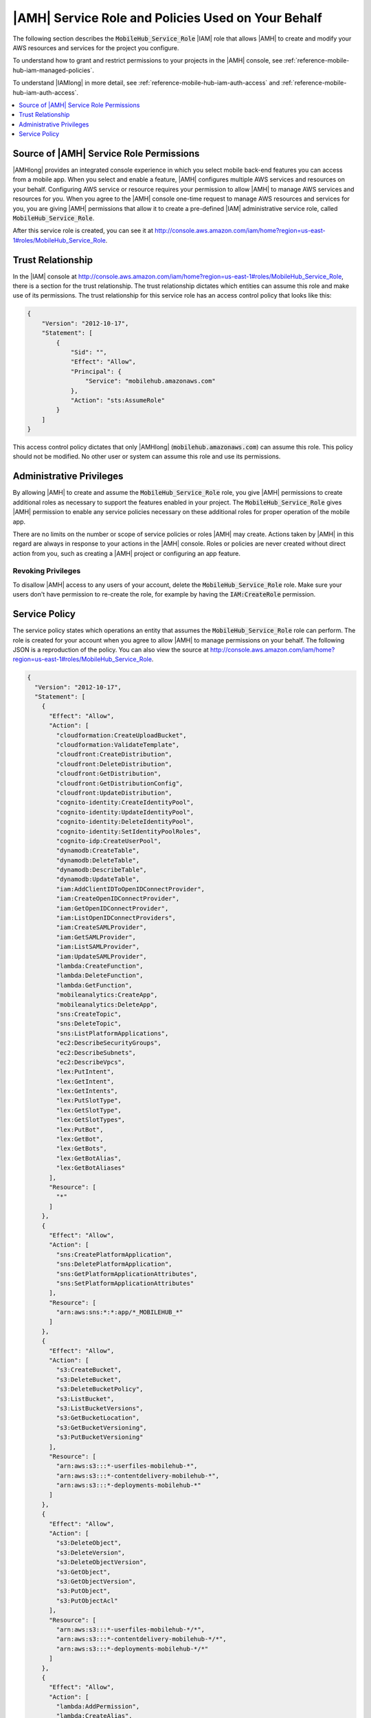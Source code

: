 .. Copyright 2010-2018 Amazon.com, Inc. or its affiliates. All Rights Reserved.

   This work is licensed under a Creative Commons Attribution-NonCommercial-ShareAlike 4.0
   International License (the "License"). You may not use this file except in compliance with the
   License. A copy of the License is located at http://creativecommons.org/licenses/by-nc-sa/4.0/.

   This file is distributed on an "AS IS" BASIS, WITHOUT WARRANTIES OR CONDITIONS OF ANY KIND,
   either express or implied. See the License for the specific language governing permissions and
   limitations under the License.

.. _reference-mobile-hub-iam-service-role:

###################################################
|AMH| Service Role and Policies Used on Your Behalf
###################################################


The following section describes the :code:`MobileHub_Service_Role` |IAM| role that allows |AMH| to
create and modify your AWS resources and services for the project you configure.

To understand how to grant and restrict permissions to your projects in the |AMH| console, see
:ref:`reference-mobile-hub-iam-managed-policies`.

To understand |IAMlong| in more detail, see :ref:`reference-mobile-hub-iam-auth-access` and
:ref:`reference-mobile-hub-iam-auth-access`.


.. contents::
   :local:
   :depth: 1

.. _permissions-source:

Source of |AMH| Service Role Permissions
~~~~~~~~~~~~~~~~~~~~~~~~~~~~~~~~~~~~~~~~


|AMHlong| provides an integrated console experience in which you select mobile back-end features you
can access from a mobile app. When you select and enable a feature, |AMH| configures multiple AWS
services and resources on your behalf. Configuring AWS service or resource requires your permission
to allow |AMH| to manage AWS services and resources for you. When you agree to the |AMH| console
one-time request to manage AWS resources and services for you, you are giving |AMH| permissions that
allow it to create a pre-defined |IAM| administrative service role, called
:code:`MobileHub_Service_Role`.

After this service role is created, you can see it at
`http://console.aws.amazon.com/iam/home?region=us-east-1#roles/MobileHub_Service_Role
<https://console.aws.amazon.com/iam/home?region=us-east-1#roles/MobileHub_Service_Role>`__.


.. _service-role-trust-relationship:

Trust Relationship
~~~~~~~~~~~~~~~~~~


In the |IAM| console at
`http://console.aws.amazon.com/iam/home?region=us-east-1#roles/MobileHub_Service_Role
<https://console.aws.amazon.com/iam/home?region=us-east-1#roles/MobileHub_Service_Role>`__, there is a section for the trust
relationship. The trust relationship dictates which entities can assume this role and make use of
its permissions. The trust relationship for this service role has an access control policy that
looks like this:

.. code-block:: json

    {
        "Version": "2012-10-17",
        "Statement": [
            {
                "Sid": "",
                "Effect": "Allow",
                "Principal": {
                    "Service": "mobilehub.amazonaws.com"
                },
                "Action": "sts:AssumeRole"
            }
        ]
    }

This access control policy dictates that only |AMHlong| (:code:`mobilehub.amazonaws.com`) can assume
this role. This policy should not be modified. No other user or system can assume this role and use
its permissions.


.. _service-role-admin-privileges:

Administrative Privileges
~~~~~~~~~~~~~~~~~~~~~~~~~


By allowing |AMH| to create and assume the :code:`MobileHub_Service_Role` role, you give |AMH|
permissions to create additional roles as necessary to support the features enabled in your project.
The :code:`MobileHub_Service_Role` gives |AMH| permission to enable any service policies necessary
on these additional roles for proper operation of the mobile app.

There are no limits on the number or scope of service policies or roles |AMH| may create. Actions
taken by |AMH| in this regard are always in response to your actions in the |AMH| console. Roles or
policies are never created without direct action from you, such as creating a |AMH| project or
configuring an app feature.

.. _revoking-privileges:

Revoking Privileges
"""""""""""""""""""


To disallow |AMH| access to any users of your account, delete the :code:`MobileHub_Service_Role`
role. Make sure your users don't have permission to re-create the role, for example by having the
:code:`IAM:CreateRole` permission.



.. _service-role-service-policy:

Service Policy
~~~~~~~~~~~~~~


The service policy states which operations an entity that assumes the :code:`MobileHub_Service_Role`
role can perform. The role is created for your account when you agree to allow |AMH| to manage
permissions on your behalf. The following JSON is a reproduction of the policy. You can also view
the source at `http://console.aws.amazon.com/iam/home?region=us-east-1#roles/MobileHub_Service_Role
<https://console.aws.amazon.com/iam/home?region=us-east-1#/policies/arn:aws:iam::aws:policy/service-role/AWSMobileHub_ServiceUseOnly$jsonEditor>`__.

.. code-block:: json

    {
      "Version": "2012-10-17",
      "Statement": [
        {
          "Effect": "Allow",
          "Action": [
            "cloudformation:CreateUploadBucket",
            "cloudformation:ValidateTemplate",
            "cloudfront:CreateDistribution",
            "cloudfront:DeleteDistribution",
            "cloudfront:GetDistribution",
            "cloudfront:GetDistributionConfig",
            "cloudfront:UpdateDistribution",
            "cognito-identity:CreateIdentityPool",
            "cognito-identity:UpdateIdentityPool",
            "cognito-identity:DeleteIdentityPool",
            "cognito-identity:SetIdentityPoolRoles",
            "cognito-idp:CreateUserPool",
            "dynamodb:CreateTable",
            "dynamodb:DeleteTable",
            "dynamodb:DescribeTable",
            "dynamodb:UpdateTable",
            "iam:AddClientIDToOpenIDConnectProvider",
            "iam:CreateOpenIDConnectProvider",
            "iam:GetOpenIDConnectProvider",
            "iam:ListOpenIDConnectProviders",
            "iam:CreateSAMLProvider",
            "iam:GetSAMLProvider",
            "iam:ListSAMLProvider",
            "iam:UpdateSAMLProvider",
            "lambda:CreateFunction",
            "lambda:DeleteFunction",
            "lambda:GetFunction",
            "mobileanalytics:CreateApp",
            "mobileanalytics:DeleteApp",
            "sns:CreateTopic",
            "sns:DeleteTopic",
            "sns:ListPlatformApplications",
            "ec2:DescribeSecurityGroups",
            "ec2:DescribeSubnets",
            "ec2:DescribeVpcs",
            "lex:PutIntent",
            "lex:GetIntent",
            "lex:GetIntents",
            "lex:PutSlotType",
            "lex:GetSlotType",
            "lex:GetSlotTypes",
            "lex:PutBot",
            "lex:GetBot",
            "lex:GetBots",
            "lex:GetBotAlias",
            "lex:GetBotAliases"
          ],
          "Resource": [
            "*"
          ]
        },
        {
          "Effect": "Allow",
          "Action": [
            "sns:CreatePlatformApplication",
            "sns:DeletePlatformApplication",
            "sns:GetPlatformApplicationAttributes",
            "sns:SetPlatformApplicationAttributes"
          ],
          "Resource": [
            "arn:aws:sns:*:*:app/*_MOBILEHUB_*"
          ]
        },
        {
          "Effect": "Allow",
          "Action": [
            "s3:CreateBucket",
            "s3:DeleteBucket",
            "s3:DeleteBucketPolicy",
            "s3:ListBucket",
            "s3:ListBucketVersions",
            "s3:GetBucketLocation",
            "s3:GetBucketVersioning",
            "s3:PutBucketVersioning"
          ],
          "Resource": [
            "arn:aws:s3:::*-userfiles-mobilehub-*",
            "arn:aws:s3:::*-contentdelivery-mobilehub-*",
            "arn:aws:s3:::*-deployments-mobilehub-*"
          ]
        },
        {
          "Effect": "Allow",
          "Action": [
            "s3:DeleteObject",
            "s3:DeleteVersion",
            "s3:DeleteObjectVersion",
            "s3:GetObject",
            "s3:GetObjectVersion",
            "s3:PutObject",
            "s3:PutObjectAcl"
          ],
          "Resource": [
            "arn:aws:s3:::*-userfiles-mobilehub-*/*",
            "arn:aws:s3:::*-contentdelivery-mobilehub-*/*",
            "arn:aws:s3:::*-deployments-mobilehub-*/*"
          ]
        },
        {
          "Effect": "Allow",
          "Action": [
            "lambda:AddPermission",
            "lambda:CreateAlias",
            "lambda:DeleteAlias",
            "lambda:UpdateAlias",
            "lambda:GetFunctionConfiguration",
            "lambda:GetPolicy",
            "lambda:RemovePermission",
            "lambda:UpdateFunctionCode",
            "lambda:UpdateFunctionConfiguration"
          ],
          "Resource": [
            "arn:aws:lambda:*:*:function:*-mobilehub-*"
          ]
        },
        {
          "Effect": "Allow",
          "Action": [
            "iam:CreateRole",
            "iam:DeleteRole",
            "iam:DeleteRolePolicy",
            "iam:GetRole",
            "iam:GetRolePolicy",
            "iam:ListRolePolicies",
            "iam:PassRole",
            "iam:PutRolePolicy",
            "iam:UpdateAssumeRolePolicy",
            "iam:AttachRolePolicy",
            "iam:DetachRolePolicy"
          ],
          "Resource": [
            "arn:aws:iam::*:role/*_unauth_MOBILEHUB_*",
            "arn:aws:iam::*:role/*_auth_MOBILEHUB_*",
            "arn:aws:iam::*:role/*_consolepush_MOBILEHUB_*",
            "arn:aws:iam::*:role/*_lambdaexecutionrole_MOBILEHUB_*",
            "arn:aws:iam::*:role/*_smsverification_MOBILEHUB_*",
            "arn:aws:iam::*:role/*_botexecutionrole_MOBILEHUB_*",
            "arn:aws:iam::*:role/pinpoint-events",
            "arn:aws:iam::*:role/MOBILEHUB-*-lambdaexecution*",
            "arn:aws:iam::*:role/MobileHub_Service_Role"
          ]
        },
        {
          "Effect": "Allow",
          "Action": [
            "iam:CreateServiceLinkedRole",
            "iam:GetRole"
          ]
          "Resource": [
            "arn:aws:iam::*:role/aws-service-role/lex.amazonaws.com/AWSServiceRoleForLexBots"
          ]
        },
        {
          "Effect": "Allow",
          "Action": [        "logs:CreateLogGroup",
            "logs:CreateLogStream",
            "logs:PutLogEvents"
          ],
          "Resource": [
            "arn:aws:logs:*:*:log-group:/aws/mobilehub/*:log-stream:*"
          ]
        },
        {
          "Effect": "Allow",
          "Action": [
            "iam:ListAttachedRolePolicies"
          ],
          "Resource": [
            "arn:aws:iam::*:role/MobileHub_Service_Role"
          ]
        },
        {
          "Effect": "Allow",
          "Action": [
            "cloudformation:CreateStack",
            "cloudformation:DeleteStack",
            "cloudformation:DescribeStacks",
            "cloudformation:DescribeStackEvents",
            "cloudformation:DescribeStackResource",
            "cloudformation:GetTemplate",
            "cloudformation:ListStackResources",
            "cloudformation:UpdateStack"
          ],
          "Resource": [
            "arn:aws:cloudformation:*:*:stack/MOBILEHUB-*"
          ]
        },
        {
          "Effect": "Allow",
          "Action": [
            "apigateway:DELETE",
            "apigateway:GET",
            "apigateway:HEAD",
            "apigateway:OPTIONS",
            "apigateway:PATCH",
            "apigateway:POST",
            "apigateway:PUT"
          ],
          "Resource": [
            "arn:aws:apigateway:*::/restapis*"
          ]
        },
        {
          "Effect": "Allow",
          "Action": [
            "cognito-idp:DeleteUserPool",
            "cognito-idp:DescribeUserPool",
            "cognito-idp:CreateUserPoolClient",
            "cognito-idp:DescribeUserPoolClient",
            "cognito-idp:DeleteUserPoolClient"
          ],
          "Resource": [
            "arn:aws:cognito-idp:*:*:userpool/*"
          ]
        },
        {
          "Effect": "Allow",
          "Action": [
            "mobiletargeting:UpdateApnsChannel",
            "mobiletargeting:UpdateApnsSandboxChannel",
            "mobiletargeting:UpdateEmailChannel",
            "mobiletargeting:UpdateGcmChannel",
            "mobiletargeting:UpdateSmsChannel",
            "mobiletargeting:DeleteApnsChannel",
            "mobiletargeting:DeleteApnsSandboxChannel",
            "mobiletargeting:DeleteEmailChannel",
            "mobiletargeting:DeleteGcmChannel",
            "mobiletargeting:DeleteSmsChannel"
          ],
          "Resource": [
            "arn:aws:mobiletargeting:*:*:apps/*/channels/*"
          ]
        }
          ]
    }

All of these permissions pertain to resources |AMH| creates on your behalf. You can see these
resources by choosing :guilabel:`Resources` in the left navigation panel of the |AMH| console.

.. _service-role-iam:

|IAMlong| (IAM)
"""""""""""""""


These are the items in the service policy for the |AMH| service role defining |IAM| permissions.

.. code-block:: json

    "iam:CreateRole",
    "iam:DeleteRole",
    "iam:DeleteRolePolicy",
    "iam:GetRole",
    "iam:ListRolePolicies",
    "iam:PassRole",
    "iam:PutRolePolicy",
    "iam:UpdateAssumeRolePolicy",
    "iam:AttachRolePolicy",
    "iam:DetachRolePolicy"

|AMH| creates one or more |IAM| roles to use with your mobile app project, depending on the
configuration options you choose for each feature. By default, |IAM| creates an unauthenticated app
user role to allow users of your app to get temporary permissions to perform various operations with
other services you've enabled. For example, you need this role when your app calls an |LAMlong|
function in the Cloud Logic feature.

If you enable the Cloud Logic feature, |AMH| also creates an |LAMlong| execution role. This role
provides your |LAMlong| functions the permissions they need to carry out their tasks; for example,
writing debug logs to |CWlong|.

If you enable the User Sign-in feature, |AMH| creates an authenticated app user role. When users of
your app sign in using a sign-in provider such as Facebook or Google+, their temporary credentials
are assigned the authenticated role. If you select the :guilabel:`Sign-in is required` option in
User Sign-in, the unauthenticated app user role is removed. All access to your resources from the
app then require use of the authenticated role.

When you use the SAML Federation feature for user authentication, |AMH| uses |IAM| SAML Provider
permissions.

.. code-block:: json

    "iam:CreateSAMLProvider",
    "iam:GetSAMLProvider",
    "iam:ListSAMLProvider",
    "iam:UpdateSAMLProvider"

In addition, if you select Google as a sign-in provider, |AMH| needs access to the following Open ID
Connect Provider APIs from IAM:

.. code-block:: json

    "iam:AddClientIDToOpenIDConnectProvider",
    "iam:CreateOpenIDConnectProvider",
    "iam:GetOpenIDConnectProvider",
    "iam:ListOpenIDConnectProviders",

These permissions allow the service to create an Open ID Connect Provider for Google if it does not
already exist, and add ClientIDs to that provider.

If you enable the Conversational Bots feature, Mobile Hub uses the following permissions to create
and access a role that allows the Amazon Lex Service to generate speech by communicating with the
Amazon Polly service.

.. code-block:: json

    "iam:CreateServiceLinkedRole",
    "iam:GetRole"


.. _service-role-api-gateway:

|ABPlong|
"""""""""


These are the items in the service policy for the |AMH| service role defining |ABP| permissions.

.. code-block:: json

    "apigateway:DELETE",
    "apigateway:GET",
    "apigateway:PATCH",
    "apigateway:POST",
    "apigateway:PUT",
    "apigateway:HEAD",
    "apigateway:OPTIONS"

These policies enable |AMH| to configure REST APIs for mobile back-ends.


.. _service-role-cognito:

|COGlong|
"""""""""


These are the items in the service policy for the |AMH| service role defining |COG| permissions.

.. code-block:: json

    "cognito-identity:CreateIdentityPool",
    "cognito-identity:UpdateIdentityPool",
    "cognito-identity:DeleteIdentityPool",
    "cognito-identity:SetIdentityPoolRoles",
    "cognito-idp:CreateUserPool",
    "cognito-idp:DeleteUserPool",
    "cognito-idp:DescribeUserPool,
    "cognito-idp:CreateUserPoolClient",
    "cognito-idp:DescribeUserPoolClient",
    "cognito-idp:DeleteUserPoolClient""

|COGlong| provides temporary credentials that give app users access to your AWS resources. By
default |AMH| creates an |COG| identity pool to provide a scope or namespace for user identities. If
you enable the User Sign-in feature and configure a sign-in provider, such as Facebook or Google+,
|AMH| updates the identity pool to support that feature in your app.


.. _service-role-cloudformation:

|CFNlong|
"""""""""


These are the items in the service policy for the |AMH| service role defining |CFN| permissions.

.. code-block:: json

    "cloudformation:CreateUploadBucket",
    "cloudformation:ValidateTemplate",
    "cloudformation:CreateStack",
    "cloudformation:ListStackResources",
    "cloudformation:DeleteStack",
    "cloudformation:DescribeStacks",
    "cloudformation:DescribeStackEvents",
    "cloudformation:DescribeStackResource",
    "cloudformation:GetTemplate",
    "cloudformation:UpdateStack"

These policies allow |AMH| to dynamically provision and configure back-end stacks to support your
mobile app's requirements.


.. _service-role-cloudfront:

|CFlong|
""""""""


These are the items in the service policy for the |AMH| service role defining |CF| permissions.

.. code-block:: json

    "cloudfront:CreateDistribution",
    "cloudfront:DeleteDistribution",
    "cloudfront:GetDistribution",
    "cloudfront:GetDistributionConfig",
    "cloudfront:UpdateDistribution",

If you enable the App Content Delivery feature and configure it for Multi-Region CDN, |AMH| creates
a |CF| distribution with your |S3| bucket set as the origin.


.. _service-role-dynamodb:

|DDBlong|
"""""""""


These are the items in the service policy for the |AMH| service role defining |DDB| permissions.

.. code-block:: json

    "dynamodb:CreateTable",
    "dynamodb:DeleteTable",
    "dynamodb:DescribeTable",
    "dynamodb:UpdateTable"


.. _service-role-ec2:

|EC2long|
"""""""""


These are the items in the service policy for the |AMH| service role defining |EC2| permissions.

.. code-block:: json

    "ec2:DescribeSecurityGroups",
    "ec2:DescribeSubnets",
    "ec2:DescribeVpcs"


.. _service-role-lambda:

|LAMlong|
"""""""""


These are the items in the service policy for the |AMH| service role defining |LAM| permissions.

.. code-block:: json

    "lambda:AddPermission",
    "lambda:CreateFunction",
    "lambda:DeleteFunction",
    "lambda:GetFunction",
    "lambda:CreateAlias",
    "lambda:DeleteAlias",
    "lambda:GetFunctionConfiguration",
    "lambda:GetPolicy",
    "lambda:UpdateFunctionCode",
    "lambda:UpdateAlias",
    "lambda:UpdateFunctionConfiguration"

If you enable the Cloud Logic or Connector features, |AMH| creates an example |LAM| function. You
can use this function to demonstrate invocation of a |LAM| function from your app.


.. _service-role-lex:

|LEXlong|
"""""""""


These are the items in the service policy for the |AMH| service role defining |LEXlong| permissions.

.. code-block:: json

    "lex:PutIntent",
    "lex:GetIntent",
    "lex:GetIntents",
    "lex:GetSlotType",
    "lex:PutSlotType",
    "lex:GetSlotTypes",
    "lex:PutBot",
    "lex:GetBot",
    "lex:GetBots",
    "lex:GetBotAlias",
    "lex:GetBotAliases"

These policies enable |AMH| to configure instances of the Conversation Bots feature. Note that when
you enable this feature, Mobile Hub uses the following |IAM| permissions to create and access a role
that allows the Amazon Lex Service to generate speech by communicating with the Amazon Polly
service.

.. code-block:: json

    "iam:CreateServiceLinkedRole",
    "iam:GetRole"


.. _service-role-pinpoint:

Amazon Pinpoint
"""""""""""""""


These are the items in the service policy for the |AMH| service role defining Amazon Pinpoint permissions.

The Amazon Pinpoint service, which links app analytics to user messaging campaigns, can activate other
services. When you enable the Messaging and Analytics feature, |AMH| uses the following permissions
for the |MA| service.

.. code-block:: json

    "mobileanalytics:CreateApp",
    "mobileanalytics:DeleteApp",

When you enable the Messaging options of the feature, |AMH| uses the following permissions to
configure Amazon Pinpoint.

.. code-block:: json

    "mobiletargeting:UpdateApnsChannel",
    "mobiletargeting:UpdateApnsSandboxChannel",
    "mobiletargeting:UpdateEmailChannel",
    "mobiletargeting:UpdateGcmChannel",
    "mobiletargeting:UpdateSmsChannel",
    "mobiletargeting:DeleteApnsChannel",
    "mobiletargeting:DeleteApnsSandboxChannel",
    "mobiletargeting:DeleteEmailChannel",
    "mobiletargeting:DeleteGcmChannel",
    "mobiletargeting:DeleteSmsChannel"


.. _service-role-sns:

|SNSlong|
"""""""""


These are the items in the service policy for the |AMH| service role defining |SNS| permissions.

.. code-block:: json

    "sns:CreateTopic",
    "sns:DeleteTopic",
    "sns:CreatePlatformApplication",
    "sns:DeletePlatformApplication",
    "sns:GetPlatformApplicationAttributes",
    "sns:SetPlatformApplicationAttributes",
    "sns:ListPlatformApplications"

When you enable the Push Notifications feature, |AMH| creates an |SNS| platform application for each
push platform you configure. It also creates a default |SNS| topic you can use to push messages to
all users of your app. The topic and platform application are deleted if you delete the associated
|AMH| project.


.. _service-role-s3:

|S3long|
""""""""


These are the items in the service policy for the |AMH| service role defining |S3| permissions.

.. code-block:: json

    "s3:CreateBucket",
    "s3:DeleteBucket",
    "s3:DeleteBucketPolicy",
    "s3:ListBucket",
    "s3:ListBucketVersions",
    "s3:DeleteObject",
    "s3:DeleteVersion",
    "s3:PutObject",
    "s3:PutObjectAcl",
    "s3:GetBucketLocation",
    "s3:GetObject",
    "s3:GetObjectVersion",

App Content Delivery and User Data Storage features both use |S3long|. When you enable one of these
features, |AMH| creates an |S3| bucket on your behalf. |AMH| also puts example files and folders in
the bucket so you can demonstrate your app downloading and navigating between folders. Some of these
permissions are required to set up your |S3| bucket for use with |CFlong| if you enable the App
Content Delivery feature and select Multi-Region CDN. Other policies enable storage capabilities
needed by mobile back-end features that use multiple AWS services.

